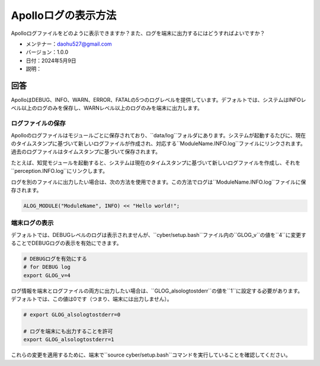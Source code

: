 Apolloログの表示方法
=====================

Apolloログファイルをどのように表示できますか？また、ログを端末に出力するにはどうすればよいですか？

-  メンテナー：\ daohu527@gmail.com
-  バージョン：1.0.0
-  日付：2024年5月9日
-  説明：

回答
----

ApolloはDEBUG、INFO、WARN、ERROR、FATALの5つのログレベルを提供しています。デフォルトでは、システムはINFOレベル以上のログのみを保存し、WARNレベル以上のログのみを端末に出力します。

ログファイルの保存
~~~~~~~~~~~~~~~~~

Apolloのログファイルはモジュールごとに保存されており、``data/log``フォルダにあります。システムが起動するたびに、現在のタイムスタンプに基づいて新しいログファイルが作成され、対応する``ModuleName.INFO.log``ファイルにリンクされます。過去のログファイルはタイムスタンプに基づいて保存されます。

たとえば、知覚モジュールを起動すると、システムは現在のタイムスタンプに基づいて新しいログファイルを作成し、それを``perception.INFO.log``にリンクします。

ログを別のファイルに出力したい場合は、次の方法を使用できます。この方法でログは``ModuleName.INFO.log``ファイルに保存されます。

.. code:: cpp

   ALOG_MODULE("ModuleName", INFO) << "Hello world!";

端末ログの表示
~~~~~~~~~~~~~~~~

デフォルトでは、DEBUGレベルのログは表示されませんが、``cyber/setup.bash``ファイル内の``GLOG_v``の値を``4``に変更することでDEBUGログの表示を有効にできます。

.. code:: bash

   # DEBUGログを有効にする
   # for DEBUG log
   export GLOG_v=4

ログ情報を端末とログファイルの両方に出力したい場合は、``GLOG_alsologtostderr``の値を``1``に設定する必要があります。デフォルトでは、この値は0です（つまり、端末には出力しません）。

.. code:: bash

   # export GLOG_alsologtostderr=0

   # ログを端末にも出力することを許可
   export GLOG_alsologtostderr=1

これらの変更を適用するために、端末で``source cyber/setup.bash``コマンドを実行していることを確認してください。
